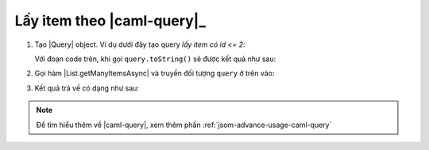.. _jsom-basic-usage-read-by-query-operations:

Lấy item theo |caml-query|_
---------------------------

1. Tạo |Query| object. Ví dụ dưới đây tạo query `lấy item có id <= 2`:
   
   .. code-block:: javascript
      :linenos:

      var Query = Fx.SharePoint.Caml.Lists.Query;
      var Where = Fx.SharePoint.Caml.Queries.Where;
      var Leq = Fx.SharePoint.Caml.Queries.Leq;
      var Value = Fx.SharePoint.Caml.Queries.Value;
      var FieldRef = Fx.SharePoint.Caml.Queries.FieldRef;

      var query = new Query({
         where: new Where({
            condition: new Leq({
               fieldRef: new FieldRef({ attrs: { name: "ID" } }),
               value: new Value({
                  attrs: { type: "Integer" },
                  value: 2
               })
            })
         })
      });

   Với đoạn code trên, khi gọi ``query.toString()`` sẽ được kết quả như sau:

   .. code-block:: xml
      :linenos:

      <Query>
         <Where>
            <Leq>
               <FieldRef Name="ID" />
               <Value Type="Integer">2</Value>
            </Leq>
         </Where>
      </Query>

2. Gọi hàm |List.getManyItemsAsync| và truyền đối tượng ``query`` ở trên vào:
   
   .. code-block:: javascript
      :linenos:

      customerList.getManyItemsAsync(query).then(function (customers) {
         console.log(customers);
      });

3. Kết quả trả về có dạng như sau:
   
   .. code-block:: javascript
      :linenos:

      [
         {
            id: 1,
            customerName: "Jubei",
            // other fields...
         },
         {
            id: 2,
            customerName: "Leonard",
            // other fields...
         }
      ]

.. note::
   
   Để tìm hiểu thêm về |caml-query|, xem thêm phần :ref:`jsom-advance-usage-caml-query`